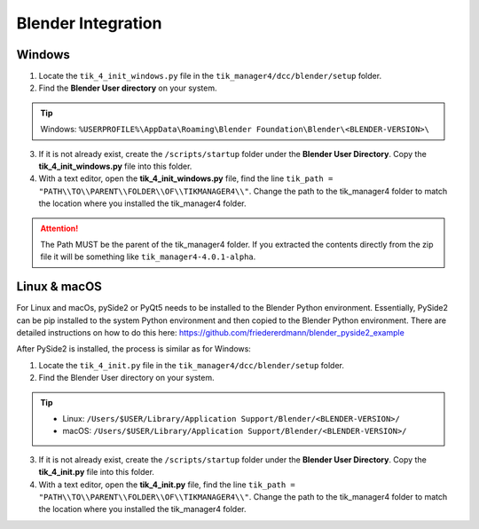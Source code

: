 Blender Integration
===================

Windows
+++++++

1. Locate the ``tik_4_init_windows.py`` file in the ``tik_manager4/dcc/blender/setup`` folder.
2. Find the **Blender User directory** on your system.

.. tip::
    Windows: ``%USERPROFILE%\AppData\Roaming\Blender Foundation\Blender\<BLENDER-VERSION>\``

3. If it is not already exist, create the ``/scripts/startup`` folder under the **Blender User Directory**. Copy the **tik_4_init_windows.py** file into this folder.
4. With a text editor, open the **tik_4_init_windows.py** file, find the line ``tik_path = "PATH\\TO\\PARENT\\FOLDER\\OF\\TIKMANAGER4\\"``. Change the path to the tik_manager4 folder to match the location where you installed the tik_manager4 folder.
   
.. attention:: 
    The Path MUST be the parent of the tik_manager4 folder. If you extracted the contents directly from the zip file it will be something like ``tik_manager4-4.0.1-alpha``.

Linux & macOS
+++++++++++++

For Linux and macOs, pySide2 or PyQt5 needs to be installed to the Blender Python environment.
Essentially, PySide2 can be pip installed to the system Python environment and then copied to the Blender Python environment.
There are detailed instructions on how to do this here:
https://github.com/friedererdmann/blender_pyside2_example

After PySide2 is installed, the process is similar as for Windows:

1. Locate the ``tik_4_init.py`` file in the ``tik_manager4/dcc/blender/setup`` folder.
2. Find the Blender User directory on your system.
   
.. tip::
    - Linux: ``/Users/$USER/Library/Application Support/Blender/<BLENDER-VERSION>/``
    - macOS: ``/Users/$USER/Library/Application Support/Blender/<BLENDER-VERSION>/``

3. If it is not already exist, create the ``/scripts/startup`` folder under the **Blender User Directory**. Copy the **tik_4_init.py** file into this folder.
4. With a text editor, open the **tik_4_init.py** file, find the line ``tik_path = "PATH\\TO\\PARENT\\FOLDER\\OF\\TIKMANAGER4\\"``. Change the path to the tik_manager4 folder to match the location where you installed the tik_manager4 folder.
   
